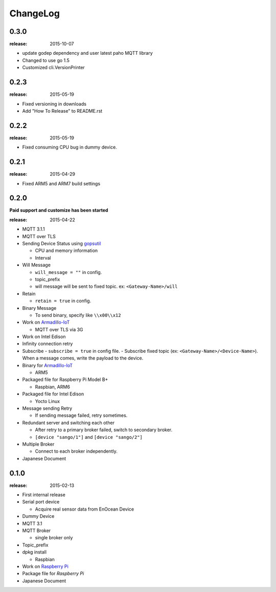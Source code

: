 #########
ChangeLog
#########


0.3.0
=====

:release: 2015-10-07

- update godep dependency and user latest paho MQTT library
- Changed to use go 1.5
- Customized cli.VersionPrinter

0.2.3
=====

:release: 2015-05-19

- Fixed versioning in downloads
- Add "How To Release" to README.rst

0.2.2
=====

:release: 2015-05-19

- Fixed consuming CPU bug in dummy device.


0.2.1
=====

:release: 2015-04-29

- Fixed ARM5 and ARM7 build settings

0.2.0
=====

**Paid support and customize has been started**

:release: 2015-04-22

- MQTT 3.1.1
- MQTT over TLS
- Sending Device Status using `gopsutil <https://github.com/shirou/gopsutil>`_

  - CPU and memory information
  - Interval

- Will Message

  - ``will_message = ""`` in config.
  - topic_prefix
  - will message will be sent to fixed topic. ex: ``<Gateway-Name>/will``
- Retain

  - ``retain = true`` in config.
- Binary Message

  - To send binary, specify like ``\\x00\\x12`` 
- Work on `Armadillo-IoT <http://armadillo.atmark-techno.com/armadillo-iot>`_

  - MQTT over TLS via 3G
- Work on Intel Edison
- Infinity connection retry
- Subscribe
  - ``subscribe = true`` in config file.
  - Subscribe fixed topic (ex: ``<Gateway-Name>/<Device-Name>``). When a message comes, write the payload to the device.
- Binary for `Armadillo-IoT <http://armadillo.atmark-techno.com/armadillo-iot>`_

  - ARM5
- Packaged file for Raspberry Pi Model B+

  - Raspbian, ARM6

- Packaged file for Intel Edison

  - Yocto Linux

- Message sending Retry

  - If sending message failed, retry sometimes.
- Redundant server and switching each other

  - After retry to a primary broker failed, switch to secondary broker.
  - ``[device "sango/1"]`` and ``[device "sango/2"]``
- Multiple Broker

  - Connect to each broker independently.

- Japanese Document

0.1.0
=====

:release: 2015-02-13

- First internal release

- Serial port device

  - Acquire real sensor data from EnOcean Device

- Dummy Device
- MQTT 3.1
- MQTT Broker

  - single broker only

- Topic_prefix
- dpkg install

  - Raspbian

- Work on `Raspberry Pi <http://www.raspberrypi.org/>`_
- Package file for `Raspberry Pi`
- Japanese Document
